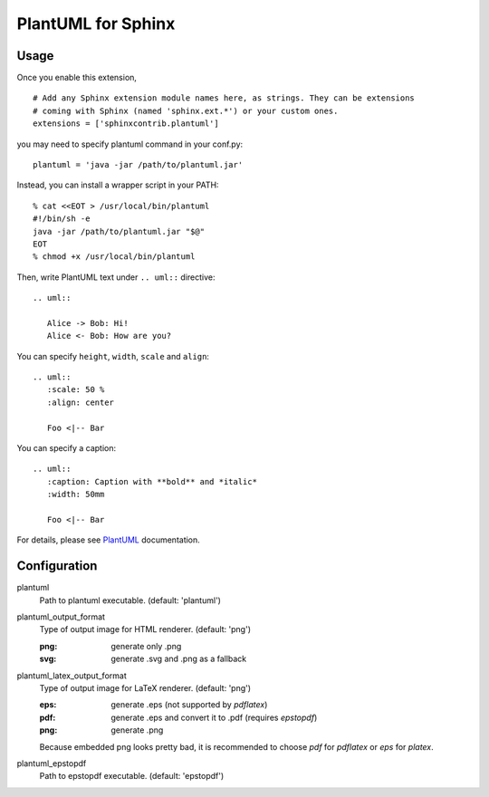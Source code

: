 PlantUML for Sphinx
===================

Usage
-----

Once you enable this extension,
::

    # Add any Sphinx extension module names here, as strings. They can be extensions
    # coming with Sphinx (named 'sphinx.ext.*') or your custom ones.
    extensions = ['sphinxcontrib.plantuml']

you may need to specify plantuml command in your conf.py::

    plantuml = 'java -jar /path/to/plantuml.jar'

Instead, you can install a wrapper script in your PATH::

    % cat <<EOT > /usr/local/bin/plantuml
    #!/bin/sh -e
    java -jar /path/to/plantuml.jar "$@"
    EOT
    % chmod +x /usr/local/bin/plantuml

Then, write PlantUML text under ``.. uml::`` directive::

    .. uml::

       Alice -> Bob: Hi!
       Alice <- Bob: How are you?

You can specify ``height``, ``width``, ``scale`` and ``align``::

    .. uml::
       :scale: 50 %
       :align: center

       Foo <|-- Bar

You can specify a caption::

    .. uml::
       :caption: Caption with **bold** and *italic*
       :width: 50mm

       Foo <|-- Bar

For details, please see PlantUML_ documentation.

.. _PlantUML: http://plantuml.sourceforge.net/

Configuration
-------------

plantuml
  Path to plantuml executable. (default: 'plantuml')

plantuml_output_format
  Type of output image for HTML renderer. (default: 'png')

  :png: generate only .png
  :svg: generate .svg and .png as a fallback

plantuml_latex_output_format
  Type of output image for LaTeX renderer. (default: 'png')

  :eps: generate .eps (not supported by `pdflatex`)
  :pdf: generate .eps and convert it to .pdf (requires `epstopdf`)
  :png: generate .png

  Because embedded png looks pretty bad, it is recommended to choose `pdf`
  for `pdflatex` or `eps` for `platex`.

plantuml_epstopdf
  Path to epstopdf executable. (default: 'epstopdf')
